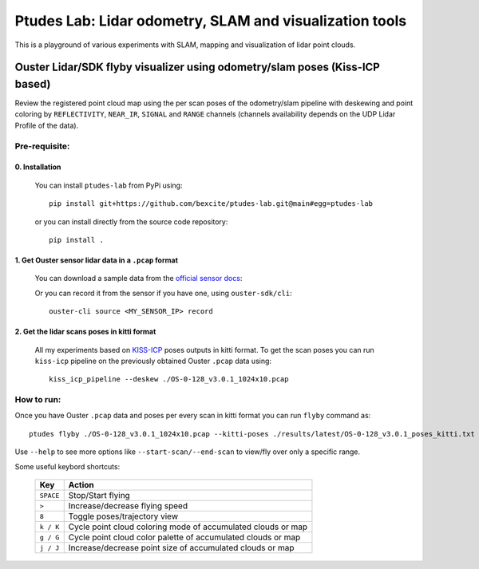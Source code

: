 =========================================================
Ptudes Lab: Lidar odometry, SLAM and visualization tools
=========================================================

This is a playground of various experiments with SLAM, mapping and visualization
of lidar point clouds.

Ouster Lidar/SDK flyby visualizer using odometry/slam poses (Kiss-ICP based)
----------------------------------------------------------------------------

Review the registered point cloud map using the per scan poses of the
odometry/slam pipeline with deskewing and point coloring by ``REFLECTIVITY``,
``NEAR_IR``, ``SIGNAL`` and ``RANGE`` channels (channels availability depends on
the UDP Lidar Profile of the data).

.. figure:: https://github.com/bexcite/ptudes-lab/raw/pb/readme-kick/docs/images/flyby.png

Pre-requisite:
~~~~~~~~~~~~~~

0. Installation
````````````````

   You can install ``ptudes-lab`` from PyPi using::

      pip install git+https://github.com/bexcite/ptudes-lab.git@main#egg=ptudes-lab

   or you can install directly from the source code repository::

      pip install .

1. Get Ouster sensor lidar data in a ``.pcap`` format
```````````````````````````````````````````````````````

   You can download a sample data from the `official sensor docs`_:

   Or you can record it from the sensor if you have one, using ``ouster-sdk/cli``::

      ouster-cli source <MY_SENSOR_IP> record

2. Get the lidar scans poses in kitti format
`````````````````````````````````````````````

   All my experiments based on `KISS-ICP`_ poses outputs in kitti format. To get
   the scan poses you can run ``kiss-icp`` pipeline on the previously obtained
   Ouster ``.pcap`` data using::

      kiss_icp_pipeline --deskew ./OS-0-128_v3.0.1_1024x10.pcap

.. _official sensor docs: https://static.ouster.dev/sensor-docs/#sample-data
.. _KISS-ICP: https://github.com/PRBonn/kiss-icp

How to run:
~~~~~~~~~~~

Once you have Ouster ``.pcap`` data and poses per every scan in kitti format you
can run ``flyby`` command as::

    ptudes flyby ./OS-0-128_v3.0.1_1024x10.pcap --kitti-poses ./results/latest/OS-0-128_v3.0.1_poses_kitti.txt

Use ``--help`` to see more options like ``--start-scan/--end-scan`` to view/fly over only a specific range.

Some useful keybord shortcuts:

    ==============  =============================================================
        Key         Action
    ==============  =============================================================
    ``SPACE``       Stop/Start flying
    ``>``           Increase/decrease flying speed
    ``8``           Toggle poses/trajectory view
    ``k / K``       Cycle point cloud coloring mode of accumulated clouds or map
    ``g / G``       Cycle point cloud color palette of accumulated clouds or map
    ``j / J``       Increase/decrease point size of accumulated clouds or map
    ==============  =============================================================

